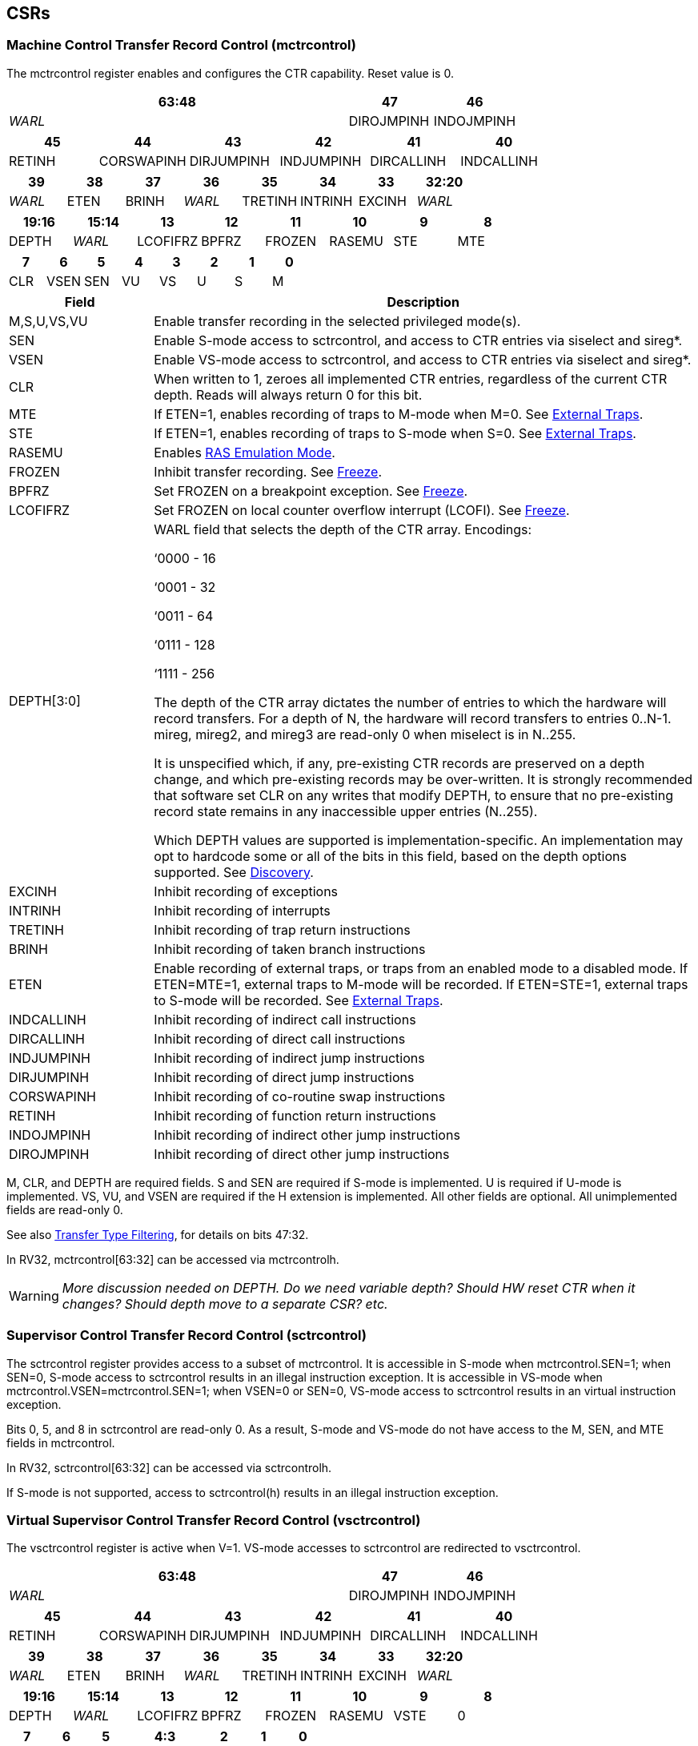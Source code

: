 [[body]]
== CSRs

=== Machine Control Transfer Record Control (mctrcontrol)

The mctrcontrol register enables and configures the CTR capability.
Reset value is 0.

[width="100%",options="header",]
|===
4+|63:48 |47 |46
4+|_WARL_ |DIROJMPINH |INDOJMPINH
|===

[width="100%",options="header",]
|===
|45 |44 |43 |42 |41 |40
|RETINH |CORSWAPINH |DIRJUMPINH |INDJUMPINH |DIRCALLINH |INDCALLINH
|===

[width="100%",options="header",]
|===
|39 |38 |37 |36 |35 |34 |33 |32:20
|_WARL_ |ETEN |BRINH |_WARL_ |TRETINH |INTRINH |EXCINH |_WARL_
|===

[width="100%",options="header",]
|===
|19:16 |15:14 |13 |12 |11 |10 |9 |8
|DEPTH |_WARL_ |LCOFIFRZ |BPFRZ |FROZEN |RASEMU |STE |MTE
|===

[width="100%",options="header",]
|===
|7 |6 |5 |4 |3 |2 |1 |0
|CLR |VSEN |SEN |VU |VS |U |S |M
|===

[width="100%",cols="21%,79%",options="header",]
|===
|Field |Description
|M,S,U,VS,VU |Enable transfer recording in the selected privileged
mode(s).

|SEN |Enable S-mode access to sctrcontrol, and access to CTR entries via
siselect and sireg*.

|VSEN |Enable VS-mode access to sctrcontrol, and access to CTR entries
via siselect and sireg*.

|CLR |When written to 1, zeroes all implemented CTR entries, regardless
of the current CTR depth. Reads will always return 0 for this bit.

|MTE |If ETEN=1, enables recording of traps to M-mode when M=0.  See <<_external_traps, External Traps>>.

|STE |If ETEN=1, enables recording of traps to S-mode when S=0.  See <<_external_traps, External Traps>>.

|RASEMU |Enables <<_ras_emulation_mode, RAS Emulation Mode>>.

|FROZEN |Inhibit transfer recording. See
<<_freeze, Freeze>>.

|BPFRZ |Set FROZEN on a breakpoint exception. See
<<_freeze, Freeze>>.

|LCOFIFRZ |Set FROZEN on local counter overflow interrupt (LCOFI). See
<<_freeze, Freeze>>.

|DEPTH[3:0] a|
WARL field that selects the depth of the CTR array. Encodings:

‘0000 - 16

‘0001 - 32

‘0011 - 64

‘0111 - 128

‘1111 - 256

The depth of the CTR array dictates the number of entries to which the
hardware will record transfers. For a depth of N, the hardware will
record transfers to entries 0..N-1. mireg, mireg2, and mireg3 are
read-only 0 when miselect is in N..255.

It is unspecified which, if any, pre-existing CTR records are preserved
on a depth change, and which pre-existing records may be over-written.
It is strongly recommended that software set CLR on any writes that
modify DEPTH, to ensure that no pre-existing record state remains in any
inaccessible upper entries (N..255).

Which DEPTH values are supported is implementation-specific. An
implementation may opt to hardcode some or all of the bits in this
field, based on the depth options supported. See
<<_discovery, Discovery>>.

|EXCINH |Inhibit recording of exceptions

|INTRINH |Inhibit recording of interrupts

|TRETINH |Inhibit recording of trap return instructions

|BRINH |Inhibit recording of taken branch instructions

|ETEN |Enable recording of external traps, or traps from an enabled mode
to a disabled mode. If ETEN=MTE=1, external traps to M-mode will be
recorded. If ETEN=STE=1, external traps to S-mode will be recorded.  See <<_external_traps, External Traps>>.

|INDCALLINH |Inhibit recording of indirect call instructions

|DIRCALLINH |Inhibit recording of direct call instructions

|INDJUMPINH |Inhibit recording of indirect jump instructions

|DIRJUMPINH |Inhibit recording of direct jump instructions

|CORSWAPINH |Inhibit recording of co-routine swap instructions

|RETINH |Inhibit recording of function return instructions

|INDOJMPINH |Inhibit recording of indirect other jump instructions

|DIROJMPINH |Inhibit recording of direct other jump instructions
|===

M, CLR, and DEPTH are required fields. S and SEN are required if S-mode
is implemented. U is required if U-mode is implemented. VS, VU, and VSEN
are required if the H extension is implemented. All other fields are
optional. All unimplemented fields are read-only 0.

See also <<_transfer_type_filtering, Transfer Type Filtering>>, for details on bits 47:32.

In RV32, mctrcontrol[63:32] can be accessed via mctrcontrolh.

[WARNING]
====
_More discussion needed on DEPTH.  Do we need variable depth?  Should HW reset CTR when it changes?  Should depth move to a separate CSR?  etc._
====

=== Supervisor Control Transfer Record Control (sctrcontrol)

The sctrcontrol register provides access to a subset of mctrcontrol. It
is accessible in S-mode when mctrcontrol.SEN=1; when SEN=0, S-mode
access to sctrcontrol results in an illegal instruction exception. It is
accessible in VS-mode when mctrcontrol.VSEN=mctrcontrol.SEN=1; when
VSEN=0 or SEN=0, VS-mode access to sctrcontrol results in an virtual
instruction exception.

Bits 0, 5, and 8 in sctrcontrol are read-only 0. As a result, S-mode and
VS-mode do not have access to the M, SEN, and MTE fields in mctrcontrol.

In RV32, sctrcontrol[63:32] can be accessed via sctrcontrolh.

If S-mode is not supported, access to sctrcontrol(h) results in an
illegal instruction exception.

=== Virtual Supervisor Control Transfer Record Control (vsctrcontrol)

The vsctrcontrol register is active when V=1. VS-mode accesses to
sctrcontrol are redirected to vsctrcontrol.

[width="100%",options="header",]
|===
4+|63:48 |47 |46
4+|_WARL_ |DIROJMPINH |INDOJMPINH
|===

[width="100%",options="header",]
|===
|45 |44 |43 |42 |41 |40
|RETINH |CORSWAPINH |DIRJUMPINH |INDJUMPINH |DIRCALLINH |INDCALLINH
|===

[width="100%",options="header",]
|===
|39 |38 |37 |36 |35 |34 |33 |32:20
|_WARL_ |ETEN |BRINH |_WARL_ |TRETINH |INTRINH |EXCINH |_WARL_
|===

[width="100%",options="header",]
|===
|19:16 |15:14 |13 |12 |11 |10 |9 |8
|DEPTH |_WARL_ |LCOFIFRZ |BPFRZ |FROZEN |RASEMU |VSTE |0
|===

[width="100%",options="header",]
|===
|7 |6 |5 2+|4:3 |2 |1 |0
|CLR |_WARL_ |0 2+|_WARL_ |VU |VS |0
|===

The VSTE bit enables recording of traps to VS-mode when VS=0, if ETEN=1.
Other field definitions match those of
<<_machine_control_transfer_record_control_mctrcontrol, mctrcontrol>>.
The optional fields supported in vsctrcontrol should match those
supported in mctrcontrol.

In RV32, vsctrcontrol[63:32] can be accessed via vsctrcontrolh.

If the H extension is not supported, access to vsctrcontrol(h) results
in an illegal instruction exception.
[NOTE]
====
_Bit positions for VSTE, VS, and VU in vsctrcontrol match those for STE,
S, and U in sctrcontrol, respectively. This is to accommodate an
(unenlightened) guest OS that is unaware it is running with V=1._

_To support nested virtualization uses, bits 6 and 4:3 should retain any
values written. This allows a hypervisor to observe values that an
unenlightened guest hypervisor intended to write to VSEN, VS, or VU._
====
[WARNING]
====
_Do we want a VM to be able to change DEPTH?  Maybe a hypervisor would want to limit options?_
====

== Entry Registers

CTR entries are accessed via the indirect register access mechanism
defined by the
https://docs.google.com/document/u/0/d/1ZxTSUWX_9_VafWeA0l1ci9RFjmivLuZn-US9IbFOEWY/edit[[.underline]#Smcsrind/Sscsrind#]
extension. The miselect index range 0x200..0x2FF is reserved for CTR
entries 0..255. When miselect holds an entry in this range, mireg
provides access to
<<_control_transfer_record_source_ctrsource, ctrsource>>,
mireg2 provides access to
<<_control_transfer_record_target_ctrtarget, ctrtarget>>,
and mireg3 provides access to
<<_control_transfer_record_metadata_ctrdata, ctrdata>>.
Accesses to mireg[456] while miselect is in 0x200..0x2FF cause an
illegal instruction exception.

[NOTE]
====
_There is no way to access the upper 32-bits of CTR entries from RV32.
This allows mireg[456] to be reserved for future CTR extensions._
====
By default, attempts to access sireg* while siselect is in 0x200..0x2FF
raise an illegal instruction exception from S-mode, or a virtual
instruction exception from VS-mode. If mctrcontrol.SEN=1, CTR entry
registers can be accessed from S-mode via sireg, sireg2, and sireg3. If
mctrcontrol.SEN=1 and mctrcontrol.VSEN=1, CTR entry registers can be
accessed from VS-mode via sireg, sireg2, and sireg3.

CTR entry registers are WPRI. Status fields may be added by future
extensions, and software should ignore but preserve any fields that it
does not recognize.

=== Control Transfer Record Source (ctrsource)

The ctrsource register contains the source virtual address (PC) of the
recorded transfer. The valid (V) bit is set by the hardware when a
transfer is recorded in the selected CTR array entry, and implies that
data in ctrsource, ctrtarget, and ctrdata is valid for this entry. All
fields are required.

[width="100%",cols="21%,70%,9%",options="header",]
|===
|MXLEN-1:XLEN |XLEN-1:1 |0
|_WPRI_ |PC[XLEN-1:1] |V
|===

=== Control Transfer Record Target (ctrtarget)

The ctrtarget register contains the target (destination) virtual address
of the recorded transfer. MISP is optional, it is set by the hardware
when the recorded transfer is an instruction whose target or
taken/not-taken direction was mispredicted by the branch predictor. MISP
is read-only 0 when not supported.

[width="100%",cols="21%,70%,9%",options="header",]
|===
|MXLEN-1:XLEN |XLEN-1:1 |0
|_WPRI_ |PC[XLEN-1:1] |MISP
|===

=== Control Transfer Record Metadata (ctrdata)

The ctrdata register contains metadata for the recorded transfer. This
register is required, though all fields within it are optional.
Unsupported fields are read-only 0.

[width="100%",options="header",]
|===
4+|63:32 3+|31:16|15 2+|14:4 2+|3:0
4+|_WPRI_ 3+|CC |CCV 2+|_WPRI_ 2+|TYPE
|===

[width="100%",cols="22%,56%,12%,10%",options="header",]
|===
|Field |Description |Access |Reset
|TYPE[3:0] a|
Identifies the type of the control flow change recorded in CTR entry
ctrselect. Implementations that do not support this field will report 0.

0000 - Undefined

0001 - Exception

0010 - Interrupt

0011 - Trap return

0100 - Undefined

0101 - Taken branch

0110 - External trap

0111 - Reserved

1000 - Indirect call

1001 - Direct call

1010 - Indirect jump

1011 - Direct jump

1100 - Co-routine swap

1101 - Return

1110 - Other indirect jump

1111 - Other direct jump

|WLRL |0

|CCV |Cycle Count Valid. See <<_cycle_counting, Cycle Counting>>. |WARL |0

|CC[15:0] |Cycle Count, composed of the Cycle Count Exponent (CCE, in
CC[15:12]) and Cycle Count Mantissa (CCM, in CC[11:0]). See
<<_cycle_counting, Cycle Counting>>. |WARL |0
|===
[NOTE]
====
_Like the transfer type inhibit bits in mctrcontrol, the ctrdata.TYPE
bits leverage the E-trace itype encodings, with the addition of External
Trap._
====
[WARNING]
====
_Do we need an External Trap type here?  Or just use Exception/Interrupt?  The target PC will be 0, so should be obvious this is an external trap.  Or maybe keeping External Trap type allows us to repurpose the target PC field?_
====

== Behavior

Control transfers are recorded by CTR if the following conditions are
met:

* The current privilege mode is enabled
* The transfer type is not inhibited
* mctrcontrol.FROZEN is not set

Recorded transfers update the <<_entry_registers, Entry Registers>> at index 0, such that older entries are pushed down the
stack. The record previously in entry 0 is pushed to entry 1, the record
previously in entry 1 is pushed to entry 2, etc. If the CTR array is
full, the oldest recorded entry (at DEPTH-1) is overwritten.

Recorded transfers will set the ctrsource.V bit to 1, and will update at
least the ctrsource.PC and ctrtarget.PC fields. Other record fields are
optional.

=== Privilege Mode Transitions

Transfers that change the privilege mode are a special case. What is
recorded, if anything, depends on whether the source (or origin) mode
and target mode are enabled for recording, and the transfer type (trap
or trap return).

Traps, and trap returns, between enabled modes are recorded as normal.
Traps from a disabled mode to an enabled mode, and trap returns from
an enabled mode back to a disabled mode, are partially recorded. In
such cases, the PC from the disabled mode (source PC for traps, and
target PC for trap returns) is 0. Trap returns from a disabled mode to
an enabled mode are not recorded. Traps from an enabled mode to an
disabled mode, known as external traps, are not recorded by default,
but see <<_external_traps, External Traps>> for how they
can be recorded.

Debug Mode is always inhibited. Transfers into and out of Debug Mode are
never recorded.

=== Transfer Type Filtering

An implementation may opt to include support for filtering which
transfers are recorded, by transfer type. By default, all control
transfers within enabled privileged modes are recorded, but transfer
type filtering bits allow select types to be inhibited.

The transfer type inhibit bits leverage the type definitions specified
in Table 4.4, and described in Section 4.1.1, of the
https://github.com/riscv-non-isa/riscv-trace-spec/releases/download/v2.0rc2/riscv-trace-spec.pdf[[.underline]#RISC-V
Efficient Trace Spec v2.0#]. An exception is the ETEN bit, discussed in
<<_external_traps, External Traps>> below.

==== External Traps

By default external traps are not recorded, but an optional handshake
mechanism exists to allow partial recording. Software running in the
target mode of the trap can opt-in to allowing CTR to record traps into
that mode even when the mode is inhibited. The MTE, STE, and VSTE bits
allow M-mode, S-mode, and VS-mode, respectively, to opt-in. Tools can
request to record External Traps by setting the ETEN bit. When an
External Trap occurs, only if both ETEN=1 and xTE=1, such that x is the
target privilege mode of the trap, will CTR record the trap. In such
cases, the target PC is 0, and the transfer type (if supported) is
External Trap (6).
[NOTE]
====
_The external trap handshake allows both system software and the tools
control over what is exposed. M-mode firmware may always set
mctrcontrol.MTE=1, but a user-mode profiler may not wish to see any
traps. The driver can set sctrcontrol.ETEN=0 to ensure that external
traps are not recorded. On the other hand, a VM may wish to record
external traps from VU to VS, but the hypervisor may not wish to expose
traps from VU to HS. The VM will set ETEN=VSTE=1, but the hypervisor can
clear sctrcontrol.STE._

_No such mechanism exists for recording external trap returns, because
the external trap record includes all relevant information, and gives
the trap handler (e.g., an emulator) the opportunity to modify the
record._
====
[WARNING]
====
_Should external traps also depend on EXCINH/INTRINH?_
====


The table below provides details on recording of privilege mode
transfers. Standard dependencies on FROZEN and transfer type inhibits
also apply, but are not covered by the table.

[width="100%",cols="18%,17%,30%,35%",options="header",]
|===
|*Transfer Type* a|
*Target Mode>*

*Source Mode*

|*Enabled* |*Inhibited*
|*Trap* |*Enabled* |Recorded. |Recorded if ETEN=xTE=1, where x is target
mode. Target PC is 0, type is External Trap.

| |*Inhibited* |Recorded, Source PC is 0. |Not recorded.

|*Trap Return* |*Enabled* |Recorded. |Recorded, Target PC is 0.

| |*Inhibited* |Not recorded. |Not recorded.
|===

If ETEN is implemented, MTE must be implemented as well, as must STE if
S-mode is implemented, and VSTE if VS-mode is implemented.

=== Cycle Counting

The ctrdata register may optionally include a count of CPU cycles
elapsed since the prior CTR record. The cycle counter increments only
while executing in an enabled privilege mode, and when FROZEN=0.

The elapsed cycle count value is represented by the CC field, which has
a mantissa component (Cycle Count Mantissa, or CCM) and an exponent
component (Cycle Count Exponent, or CCE). When CCE=0, CCM holds the raw
number of elapsed cycles. When CCE>0, the cycle count can be calculated
using the following formula:

[subs="specialchars,quotes"]
----
(2^12^ + CCM) << CCE-1
----
[WARNING]
====
_The 2^12^ is just a way to represent the leading 1.  Let me know if there's a better way to describe this._
====

When CCE>1, the cycle count granularity is reduced from 1 to 2^CCE-1^.
The calculated value is the result of rounding the elapsed cycles down
to the nearest multiple of 2^CCE-1^.
[NOTE]
====
_This rounding results in an undercount of elapsed cycles, for most
cases, when CCE>1. On average, the undercount will be (2^CCE-1^-1)/2.
Software can reduce the average undercount to 0 by adding (2^CCE-1^-1)/2
to each computed cycle count value when CCE>1._
====

The cycle count value is only valid when the Cycle Count Valid (CCV) bit
is set. CCV will be cleared for the first transfer recorded after the
cycle counter stopped incrementing for any reason. This includes
execution in an inhibited privilege mode, FROZEN=1, or other
implementation-specific cases, such as entry to a clock-gated low-power
mode.

An implementation that supports cycle counting must support CCV and all
CCM bits, but may support 0..4 exponent bits in CCE. Unimplemented CCE
bits are read-only 0. For implementations that support transfer type
filtering, it is recommended to support at least 3 exponent bits. This
allows capturing the full latency of most functions, when recording only
calls and returns.

The CC value saturates when CCM and all implemented bits in CCE are 1.

=== RAS Emulation Mode

When mctrcontrol.RASEMU=1, transfer recording behavior is altered to
emulate the behavior of a return-address stack (RAS).

* Indirect and direct calls are recorded as normal
* Function returns pop the most recent call, by invalidating entry 0 (V=0)
and rotating the CTR array, such that (invalidated) entry 0 moves to
entry DEPTH-1, and entries 1:DEPTH-1 move to 0:DEPTH-2.
* Co-routine swaps affect both a return and a call. Entry 0 is
overwritten.
* Other transfer types are inhibited

[NOTE]
====
_Profiling tools often collect call stacks along with each sample. Stack
walking, however, is a complex and often slow process that may require
recompilation (e.g., -fno-omit-frame-pointer) to work reliably. With RAS
emulation, tools can ask CTR hardware to save call stacks even for
unmodified code._

_As described in <<_cycle_counting, Cycle Counting>>,
when CCV=1, the CC field provides the elapsed cycles since the prior CTR
entry was recorded. This introduces implementation challenges when
RASEMU=1 because, for each recorded call, there may have been several
recorded calls (and returns which “popped” them) since the prior
remaining call entry was recorded. The implication is that returns that
pop a call entry not only do not reset the cycle counter, but instead
add the CC field from the popped entry to the counter. For simplicity,
an implementation may opt to record CCV=0 for all calls when RASEMU=1._

_CTRs will contain only partial stacks in cases where the call stack
depth was greater than DEPTH, or where the CTR array was cleared since
main(). https://lwn.net/Articles/802821[[.underline]#Existing tool methodologies#] for stitching partial stacks collected across multiple
samples may be able to assist in identifying matching stacks._
====
=== Freeze

When mctrcontrol.FROZEN=1, transfer recording is inhibited.  This bit can be set by hardware, as described below, or by software.

When mctrcontrol.LCOFIFRZ=1 and a local counter overflow interrupt
(LCOFI) is taken, mctrcontrol.FROZEN is set by the CPU. This inhibits
CTR recording until software clears FROZEN. The LCOFI trap itself is not
recorded.
[NOTE]
====
_Freeze on LCOFI ensures that the execution path leading to the sampled
instruction (xepc) is preserved, and that the local counter overflow
interrupt (LCOFI) and associated Interrupt Service Routine (ISR) do not
displace any recorded transfer history state. It is the responsibility
of the ISR to clear FROZEN before xRET, if continued control transfer
recording is desired._
====
Similarly, on a breakpoint exception with xctrcontrol.BPFRZ=1, FROZEN is
set by the CPU. The breakpoint exception itself is not recorded.
[WARNING]
====
_There is potential for race conditions between software writes to xctrcontrol, and hardware updates to FROZEN.  Need to consider whether FROZEN should be moved to a separate CSR._
====

== Discovery

Software can discover supported CTR array depth values using the
following method:

* Write ‘0000 to mctrcontrol.DEPTH, then read back the value. The value
read represents the minimum supported depth.
* Write ‘1111 to mctrcontrol.DEPTH, then read back the value. The value
read represents the maximum supported depth.

All depths between the minimum and maximum are supported.

Software can discover implemented optional mctrcontrol fields by writing
all 1s, then reading the value back. Unimplemented fields are read-only
0.

Software can discover implemented optional CTR entry fields by writing
all 1s to the <<_entry_registers, Entry Registers>> at
entry 0, then reading them back. Unimplemented fields are read-only 0.

== Opens

* Deal with RASEMU stack corruption?
* How to synthesize entries?
* Want a TOS for stack stitching?
* Want bit for missed transfer insts?
* Want priv mode recorded?
* CTR update performance event
* Option to record not-takens?
* Context filtering?
* Clear entries on depth change? Move depth field?
* Should FROZEN be in a separate CSR, that is not written while recording is active?
